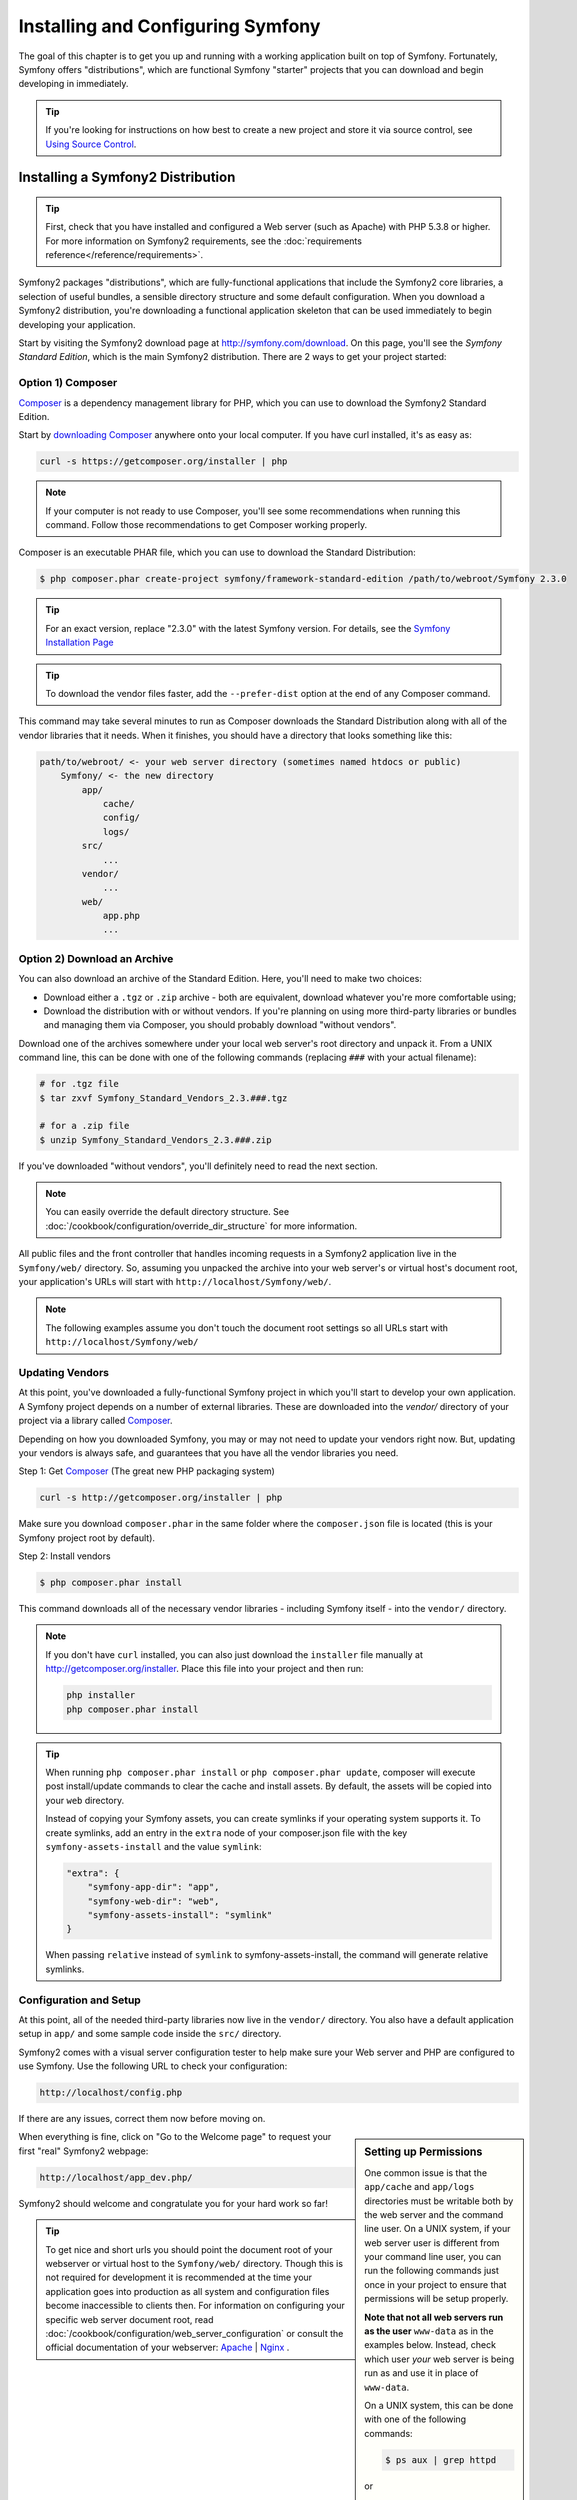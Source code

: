 .. index::
   single: Installation

Installing and Configuring Symfony
==================================

The goal of this chapter is to get you up and running with a working application
built on top of Symfony. Fortunately, Symfony offers "distributions", which
are functional Symfony "starter" projects that you can download and begin
developing in immediately.

.. tip::

    If you're looking for instructions on how best to create a new project
    and store it via source control, see `Using Source Control`_.

Installing a Symfony2 Distribution
----------------------------------

.. tip::

    First, check that you have installed and configured a Web server (such
    as Apache) with PHP 5.3.8 or higher. For more information on Symfony2
    requirements, see the :doc:`requirements reference</reference/requirements>`.

Symfony2 packages "distributions", which are fully-functional applications
that include the Symfony2 core libraries, a selection of useful bundles, a
sensible directory structure and some default configuration. When you download
a Symfony2 distribution, you're downloading a functional application skeleton
that can be used immediately to begin developing your application.

Start by visiting the Symfony2 download page at `http://symfony.com/download`_.
On this page, you'll see the *Symfony Standard Edition*, which is the main
Symfony2 distribution. There are 2 ways to get your project started:

Option 1) Composer
~~~~~~~~~~~~~~~~~~

`Composer`_ is a dependency management library for PHP, which you can use
to download the Symfony2 Standard Edition.

Start by `downloading Composer`_ anywhere onto your local computer. If you
have curl installed, it's as easy as:

.. code-block:: bash

    curl -s https://getcomposer.org/installer | php

.. note::

    If your computer is not ready to use Composer, you'll see some recommendations
    when running this command. Follow those recommendations to get Composer
    working properly.

Composer is an executable PHAR file, which you can use to download the Standard
Distribution:

.. code-block:: bash

    $ php composer.phar create-project symfony/framework-standard-edition /path/to/webroot/Symfony 2.3.0

.. tip::

    For an exact version, replace "2.3.0" with the latest Symfony version.
    For details, see the `Symfony Installation Page`_

.. tip::

    To download the vendor files faster, add the ``--prefer-dist`` option at
    the end of any Composer command.

This command may take several minutes to run as Composer downloads the Standard
Distribution along with all of the vendor libraries that it needs. When it finishes,
you should have a directory that looks something like this:

.. code-block:: text

    path/to/webroot/ <- your web server directory (sometimes named htdocs or public)
        Symfony/ <- the new directory
            app/
                cache/
                config/
                logs/
            src/
                ...
            vendor/
                ...
            web/
                app.php
                ...

Option 2) Download an Archive
~~~~~~~~~~~~~~~~~~~~~~~~~~~~~

You can also download an archive of the Standard Edition. Here, you'll
need to make two choices:

* Download either a ``.tgz`` or ``.zip`` archive - both are equivalent, download
  whatever you're more comfortable using;

* Download the distribution with or without vendors. If you're planning on
  using more third-party libraries or bundles and managing them via Composer,
  you should probably download "without vendors".

Download one of the archives somewhere under your local web server's root
directory and unpack it. From a UNIX command line, this can be done with
one of the following commands (replacing ``###`` with your actual filename):

.. code-block:: bash

    # for .tgz file
    $ tar zxvf Symfony_Standard_Vendors_2.3.###.tgz

    # for a .zip file
    $ unzip Symfony_Standard_Vendors_2.3.###.zip

If you've downloaded "without vendors", you'll definitely need to read the
next section.

.. note::

    You can easily override the default directory structure. See
    :doc:`/cookbook/configuration/override_dir_structure` for more
    information.

All public files and the front controller that handles incoming requests in
a Symfony2 application live in the ``Symfony/web/`` directory. So, assuming
you unpacked the archive into your web server's or virtual host's document root,
your application's URLs will start with ``http://localhost/Symfony/web/``.

.. note::

    The following examples assume you don't touch the document root settings
    so all URLs start with ``http://localhost/Symfony/web/``

.. _installation-updating-vendors:

Updating Vendors
~~~~~~~~~~~~~~~~

At this point, you've downloaded a fully-functional Symfony project in which
you'll start to develop your own application. A Symfony project depends on
a number of external libraries. These are downloaded into the `vendor/` directory
of your project via a library called `Composer`_.

Depending on how you downloaded Symfony, you may or may not need to update
your vendors right now. But, updating your vendors is always safe, and guarantees
that you have all the vendor libraries you need.

Step 1: Get `Composer`_ (The great new PHP packaging system)

.. code-block:: bash

    curl -s http://getcomposer.org/installer | php

Make sure you download ``composer.phar`` in the same folder where
the ``composer.json`` file is located (this is your Symfony project
root by default).

Step 2: Install vendors

.. code-block:: bash

    $ php composer.phar install

This command downloads all of the necessary vendor libraries - including
Symfony itself - into the ``vendor/`` directory.

.. note::

    If you don't have ``curl`` installed, you can also just download the ``installer``
    file manually at http://getcomposer.org/installer. Place this file into your
    project and then run:

    .. code-block:: bash

        php installer
        php composer.phar install

.. tip::

    When running ``php composer.phar install`` or ``php composer.phar update``,
    composer will execute post install/update commands to clear the cache
    and install assets. By default, the assets will be copied into your ``web``
    directory.

    Instead of copying your Symfony assets, you can create symlinks if
    your operating system supports it. To create symlinks, add an entry
    in the ``extra`` node of your composer.json file with the key
    ``symfony-assets-install`` and the value ``symlink``:

    .. code-block:: json

        "extra": {
            "symfony-app-dir": "app",
            "symfony-web-dir": "web",
            "symfony-assets-install": "symlink"
        }

    When passing ``relative`` instead of ``symlink`` to symfony-assets-install,
    the command will generate relative symlinks.

Configuration and Setup
~~~~~~~~~~~~~~~~~~~~~~~

At this point, all of the needed third-party libraries now live in the ``vendor/``
directory. You also have a default application setup in ``app/`` and some
sample code inside the ``src/`` directory.

Symfony2 comes with a visual server configuration tester to help make sure
your Web server and PHP are configured to use Symfony. Use the following URL
to check your configuration:

.. code-block:: text

    http://localhost/config.php

If there are any issues, correct them now before moving on.

.. sidebar:: Setting up Permissions

    One common issue is that the ``app/cache`` and ``app/logs`` directories
    must be writable both by the web server and the command line user. On
    a UNIX system, if your web server user is different from your command
    line user, you can run the following commands just once in your project
    to ensure that permissions will be setup properly.

    **Note that not all web servers run as the user** ``www-data`` as in the examples
    below. Instead, check which user *your* web server is being run as and
    use it in place of ``www-data``.

    On a UNIX system, this can be done with one of the following commands:

    .. code-block:: bash

        $ ps aux | grep httpd

    or

    .. code-block:: bash

        $ ps aux | grep apache

    **1. Using ACL on a system that supports chmod +a**

    Many systems allow you to use the ``chmod +a`` command. Try this first,
    and if you get an error - try the next method. Be sure to replace ``www-data``
    with your web server user on the first ``chmod`` command:

    .. code-block:: bash

        $ rm -rf app/cache/*
        $ rm -rf app/logs/*

        $ sudo chmod +a "www-data allow delete,write,append,file_inherit,directory_inherit" app/cache app/logs
        $ sudo chmod +a "`whoami` allow delete,write,append,file_inherit,directory_inherit" app/cache app/logs

    **2. Using Acl on a system that does not support chmod +a**

    Some systems don't support ``chmod +a``, but do support another utility
    called ``setfacl``. You may need to `enable ACL support`_ on your partition
    and install setfacl before using it (as is the case with Ubuntu), like
    so:

    .. code-block:: bash

        $ sudo setfacl -R -m u:www-data:rwX -m u:`whoami`:rwX app/cache app/logs
        $ sudo setfacl -dR -m u:www-data:rwx -m u:`whoami`:rwx app/cache app/logs

    **3. Without using ACL**

    If you don't have access to changing the ACL of the directories, you will
    need to change the umask so that the cache and log directories will
    be group-writable or world-writable (depending if the web server user
    and the command line user are in the same group or not). To achieve
    this, put the following line at the beginning of the ``app/console``,
    ``web/app.php`` and ``web/app_dev.php`` files::

        umask(0002); // This will let the permissions be 0775

        // or

        umask(0000); // This will let the permissions be 0777

    Note that using the ACL is recommended when you have access to them
    on your server because changing the umask is not thread-safe.

When everything is fine, click on "Go to the Welcome page" to request your
first "real" Symfony2 webpage:

.. code-block:: text

    http://localhost/app_dev.php/

Symfony2 should welcome and congratulate you for your hard work so far!

.. image:: /images/quick_tour/welcome.png

.. tip::

    To get nice and short urls you should point the document root of your
    webserver or virtual host to the ``Symfony/web/`` directory. Though
    this is not required for development it is recommended at the time your
    application goes into production as all system and configuration files
    become inaccessible to clients then. For information on configuring
    your specific web server document root, read
    :doc:`/cookbook/configuration/web_server_configuration`
    or consult the official documentation of your webserver:
    `Apache`_ | `Nginx`_ .

Beginning Development
---------------------

Now that you have a fully-functional Symfony2 application, you can begin
development! Your distribution may contain some sample code - check the
``README.md`` file included with the distribution (open it as a text file)
to learn about what sample code was included with your distribution.

If you're new to Symfony, check out ":doc:`page_creation`", where you'll
learn how to create pages, change configuration, and do everything else you'll
need in your new application.

Be sure to also check out the :doc:`Cookbook</cookbook/index>`, which contains
a wide variety of articles about solving specific problems with Symfony.

.. note::

    If you want to remove the sample code from your distribution, take a look
    at this cookbook article: ":doc:`/cookbook/bundles/remove`"

Using Source Control
--------------------

If you're using a version control system like ``Git`` or ``Subversion``, you
can setup your version control system and begin committing your project to
it as normal. The Symfony Standard edition *is* the starting point for your
new project.

For specific instructions on how best to setup your project to be stored
in git, see :doc:`/cookbook/workflow/new_project_git`.

Ignoring the ``vendor/`` Directory
~~~~~~~~~~~~~~~~~~~~~~~~~~~~~~~~~~

If you've downloaded the archive *without vendors*, you can safely ignore
the entire ``vendor/`` directory and not commit it to source control. With
``Git``, this is done by creating and adding the following to a ``.gitignore``
file:

.. code-block:: text

    /vendor/

Now, the vendor directory won't be committed to source control. This is fine
(actually, it's great!) because when someone else clones or checks out the
project, he/she can simply run the ``php composer.phar install`` script to
install all the necessary project dependencies.

.. _`enable ACL support`: https://help.ubuntu.com/community/FilePermissionsACLs
.. _`http://symfony.com/download`: http://symfony.com/download
.. _`Git`: http://git-scm.com/
.. _`GitHub Bootcamp`: http://help.github.com/set-up-git-redirect
.. _`Composer`: http://getcomposer.org/
.. _`downloading Composer`: http://getcomposer.org/download/
.. _`Apache`: http://httpd.apache.org/docs/current/mod/core.html#documentroot
.. _`Nginx`: http://wiki.nginx.org/Symfony
.. _`Symfony Installation Page`:    http://symfony.com/download
